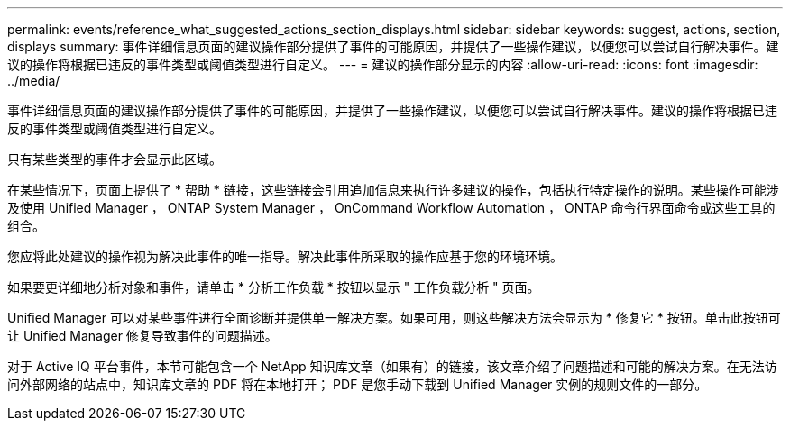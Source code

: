 ---
permalink: events/reference_what_suggested_actions_section_displays.html 
sidebar: sidebar 
keywords: suggest, actions, section, displays 
summary: 事件详细信息页面的建议操作部分提供了事件的可能原因，并提供了一些操作建议，以便您可以尝试自行解决事件。建议的操作将根据已违反的事件类型或阈值类型进行自定义。 
---
= 建议的操作部分显示的内容
:allow-uri-read: 
:icons: font
:imagesdir: ../media/


[role="lead"]
事件详细信息页面的建议操作部分提供了事件的可能原因，并提供了一些操作建议，以便您可以尝试自行解决事件。建议的操作将根据已违反的事件类型或阈值类型进行自定义。

只有某些类型的事件才会显示此区域。

在某些情况下，页面上提供了 * 帮助 * 链接，这些链接会引用追加信息来执行许多建议的操作，包括执行特定操作的说明。某些操作可能涉及使用 Unified Manager ， ONTAP System Manager ， OnCommand Workflow Automation ， ONTAP 命令行界面命令或这些工具的组合。

您应将此处建议的操作视为解决此事件的唯一指导。解决此事件所采取的操作应基于您的环境环境。

如果要更详细地分析对象和事件，请单击 * 分析工作负载 * 按钮以显示 " 工作负载分析 " 页面。

Unified Manager 可以对某些事件进行全面诊断并提供单一解决方案。如果可用，则这些解决方法会显示为 * 修复它 * 按钮。单击此按钮可让 Unified Manager 修复导致事件的问题描述。

对于 Active IQ 平台事件，本节可能包含一个 NetApp 知识库文章（如果有）的链接，该文章介绍了问题描述和可能的解决方案。在无法访问外部网络的站点中，知识库文章的 PDF 将在本地打开； PDF 是您手动下载到 Unified Manager 实例的规则文件的一部分。
